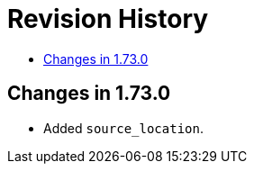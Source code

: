 ////
Copyright 2019 Peter Dimov
Distributed under the Boost Software License, Version 1.0.
http://www.boost.org/LICENSE_1_0.txt
////

[#changes]
# Revision History
:toc:
:toc-title:
:idprefix:

## Changes in 1.73.0

* Added `source_location`.
